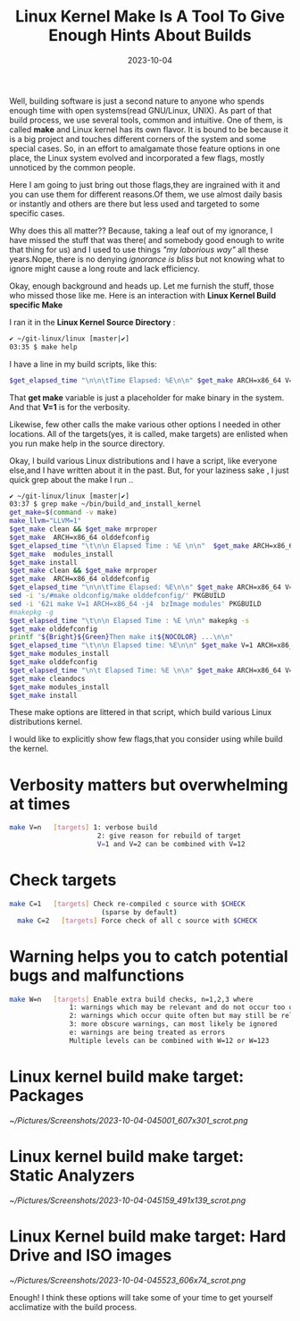 #+BLOG: Unixbhaskar's Blog
#+POSTID: 1629
#+title: Linux Kernel Make Is A Tool To Give Enough Hints About Builds
#+date: 2023-10-04
#+tags: Technical Linux Kernel Opensource Build Tools

Well, building software is just a second nature to anyone who spends enough time
with open systems(read GNU/Linux, UNIX). As part of that build process, we use
several tools, common and intuitive. One of them, is called *make* and Linux
kernel has its own flavor. It is bound to be because it is a big project and
touches different corners of the system and some special cases. So, in an effort
to amalgamate those feature options in one place, the Linux system evolved and
incorporated a few flags, mostly unnoticed by the common people.

Here I am going to just bring out those flags,they are ingrained with it and you
can use them for different reasons.Of them, we use almost daily basis or
instantly and others are there but less used and targeted to some specific
cases.

Why does this all matter?? Because, taking a leaf out of my ignorance, I have
missed the stuff that was there( and somebody good enough to write that thing
for us) and I used to use things /"my laborious way"/ all these years.Nope, there
is no denying /ignorance is bliss/ but not knowing what to ignore might cause a
long route and lack efficiency.

Okay, enough background and heads up. Let me furnish the stuff, those who
missed those like me. Here is an interaction with *Linux Kernel Build specific
Make*

I ran it in the *Linux Kernel Source Directory* :

#+BEGIN_SRC sh
✔ ~/git-linux/linux [master|✔]
03:35 $ make help
#+END_SRC

I have a line in my build scripts, like this:

#+BEGIN_SRC sh
$get_elapsed_time "\n\n\tTime Elapsed: %E\n\n" $get_make ARCH=x86_64 V=1 -j$(getconf _NPROCESSORS_ONLN) deb-pkg
#+END_SRC

That *get make* variable is just a placeholder for make binary in the system. And
that *V=1* is for the verbosity.

Likewise, few other calls the make various other options I needed in other
locations. All of the targets(yes, it is called, make targets) are enlisted when
you run make help in the source directory.

Okay, I build various Linux distributions and I have a script, like everyone
else,and I have written about it in the past. But, for your laziness sake , I
just quick grep about the make I run ..

#+BEGIN_SRC sh
✔ ~/git-linux/linux [master|✔]
03:37 $ grep make ~/bin/build_and_install_kernel
get_make=$(command -v make)
make_llvm="LLVM=1"
$get_make clean && $get_make mrproper
$get_make  ARCH=x86_64 olddefconfig
$get_elapsed_time "\t\n\n Elapsed Time : %E \n\n"  $get_make ARCH=x86_64 V=1 -j$(getconf _NPROCESSORS_ONLN) LOCALVERSION=-$(hostname)
$get_make  modules_install
$get_make install
$get_make clean && $get_make mrproper
$get_make  ARCH=x86_64 olddefconfig
$get_elapsed_time "\n\n\tTime Elapsed: %E\n\n" $get_make ARCH=x86_64 V=1 -j$(getconf _NPROCESSORS_ONLN) deb-pkg
sed -i 's/#make oldconfig/make olddefconfig/' PKGBUILD
sed -i '62i make V=1 ARCH=x86_64 -j4  bzImage modules' PKGBUILD
#makepkg -g
$get_elapsed_time "\t\n\n Elapsed Time : %E \n\n" makepkg -s
$get_make olddefconfig
printf "${Bright}${Green}Then make it${NOCOLOR} ...\n\n"
$get_elapsed_time "\t\n\n Elapsed time: %E\n\n" $get_make V=1 ARCH=x86_64 -j$(getconf _NPROCESSORS_ONLN) LOCALVERSION=-$(hostname)
$get_make modules_install
$get_make olddefconfig
$get_elapsed_time "\n\t Elapsed Time: %E \n\n" $get_make ARCH=x86_64 V=1 -j$(getconf _NPROCESSORS_ONLN)
$get_make cleandocs
$get_make modules_install
$get_make install
#+END_SRC

These make options are littered in that script, which build various Linux
distributions kernel.

I would like to explicitly show few flags,that you consider using while build
the kernel.

* Verbosity matters but overwhelming at times

#+BEGIN_SRC sh
 make V=n   [targets] 1: verbose build
                       2: give reason for rebuild of target
                       V=1 and V=2 can be combined with V=12
#+END_SRC

* Check targets

#+BEGIN_SRC sh
make C=1   [targets] Check re-compiled c source with $CHECK
                       (sparse by default)
  make C=2   [targets] Force check of all c source with $CHECK

#+END_SRC

* Warning helps you to catch potential bugs and malfunctions

#+BEGIN_SRC sh
 make W=n   [targets] Enable extra build checks, n=1,2,3 where
                1: warnings which may be relevant and do not occur too often
                2: warnings which occur quite often but may still be relevant
                3: more obscure warnings, can most likely be ignored
                e: warnings are being treated as errors
                Multiple levels can be combined with W=12 or W=123
#+END_SRC

* Linux kernel build make target: Packages

[[~/Pictures/Screenshots/2023-10-04-045001_607x301_scrot.png]]


* Linux kernel build make target: Static Analyzers

[[~/Pictures/Screenshots/2023-10-04-045159_491x139_scrot.png]]

* Linux Kernel build make target: Hard Drive and ISO images

[[~/Pictures/Screenshots/2023-10-04-045523_606x74_scrot.png]]


Enough! I think these options will take some of your time to get yourself
acclimatize with the build process.

# /home/bhaskar/Pictures/Screenshots/2023-10-04-045001_607x301_scrot.png http://unixbhaskar.files.wordpress.com/2023/10/2023-10-04-045001_607x301_scrot.png
# /home/bhaskar/Pictures/Screenshots/2023-10-04-045159_491x139_scrot.png http://unixbhaskar.files.wordpress.com/2023/10/2023-10-04-045159_491x139_scrot.png
# /home/bhaskar/Pictures/Screenshots/2023-10-04-045523_606x74_scrot.png http://unixbhaskar.files.wordpress.com/2023/10/2023-10-04-045523_606x74_scrot.png
